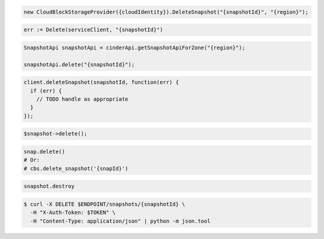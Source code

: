 .. code-block:: csharp

  new CloudBlockStorageProvider({cloudIdentity}).DeleteSnapshot("{snapshotId}", "{region}");

.. code-block:: go

	err := Delete(serviceClient, "{snapshotId}")

.. code-block:: java

  SnapshotApi snapshotApi = cinderApi.getSnapshotApiForZone("{region}");

  snapshotApi.delete("{snapshotId}");

.. code-block:: javascript

  client.deleteSnapshot(snapshotId, function(err) {
    if (err) {
      // TODO handle as appropriate
    }
  });

.. code-block:: php

  $snapshot->delete();

.. code-block:: python

  snap.delete()
  # Or:
  # cbs.delete_snapshot('{snapId}')

.. code-block:: ruby

  snapshot.destroy

.. code-block:: sh

  $ curl -X DELETE $ENDPOINT/snapshots/{snapshotId} \
    -H "X-Auth-Token: $TOKEN" \
    -H "Content-Type: application/json" | python -m json.tool
